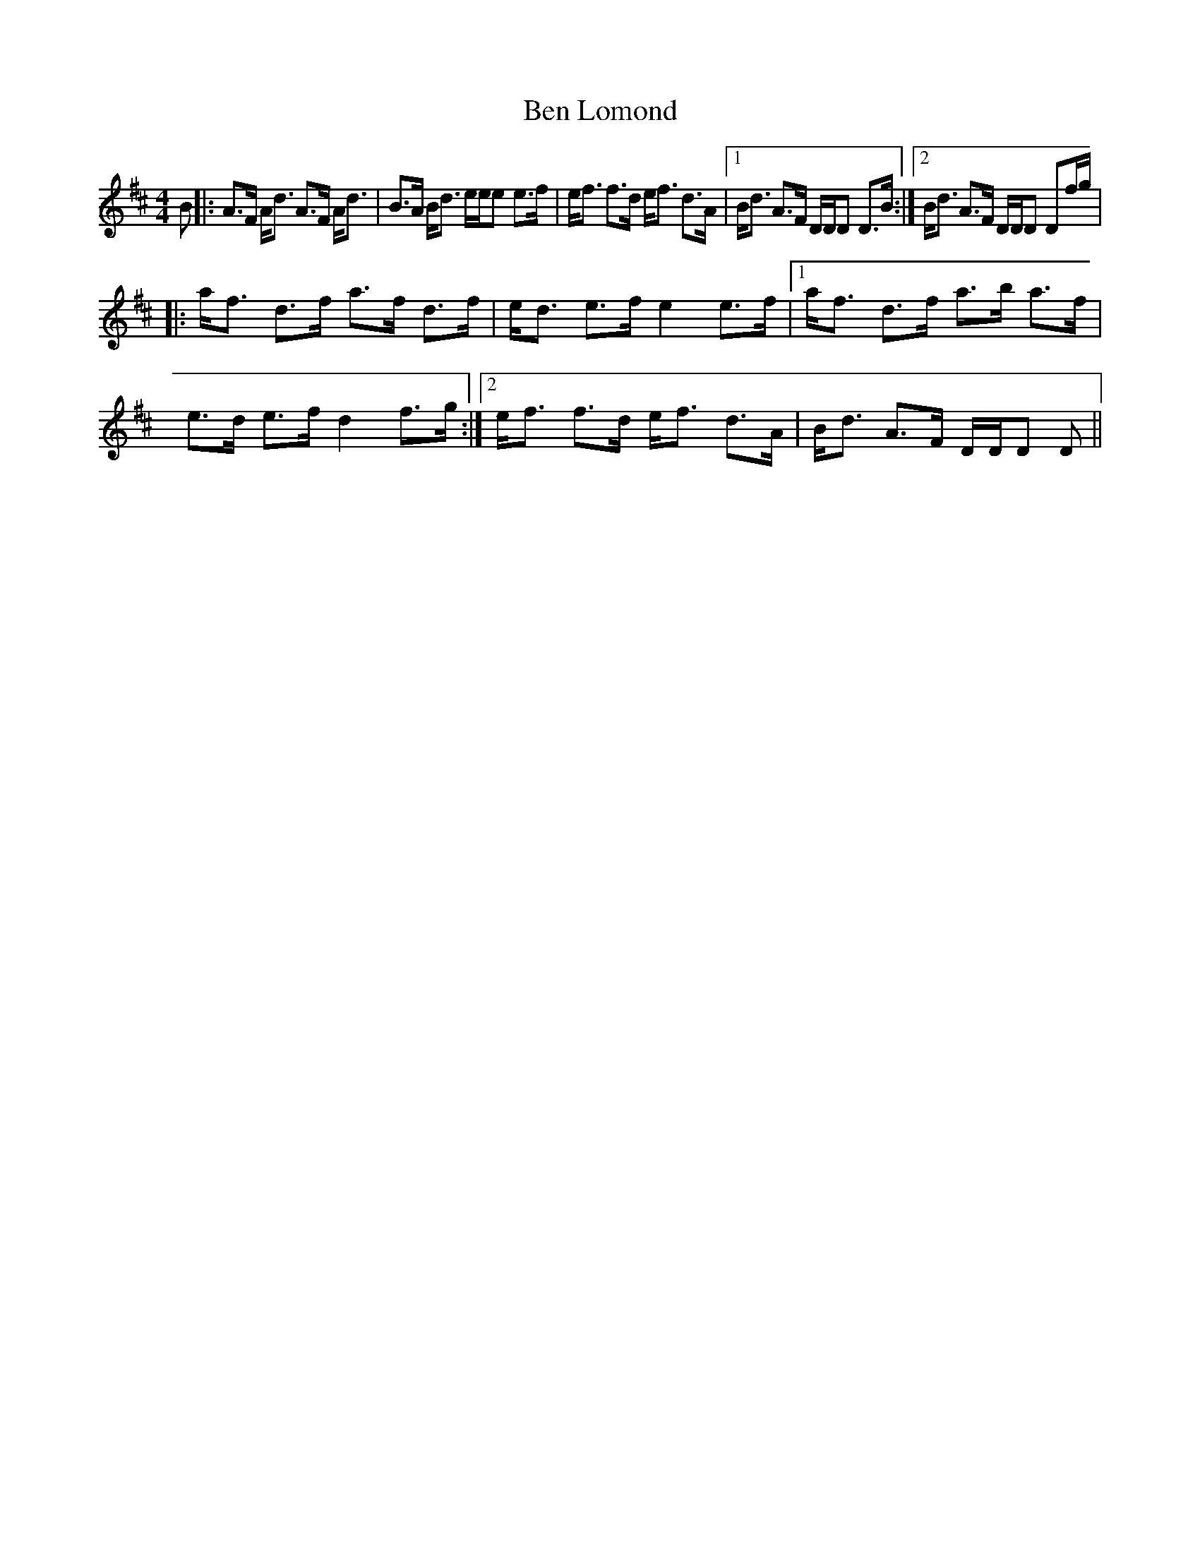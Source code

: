 X: 3361
T: Ben Lomond
R: strathspey
M: 4/4
K: Dmajor
B|:A>F A<d A>F A<d|B>A B<d e/e/e e>f|e<f f>d e<f d>A|1 B<d A>F D/D/D D>B:|2 B<d A>F D/D/D Df/g/|
|:a<f d>f a>f d>f|e<d e>fe2e>f|1 a<f d>f a>b a>f|e>d e>fd2f>g:|2 e<f f>d e<f d>A|B<d A>F D/D/D D||

